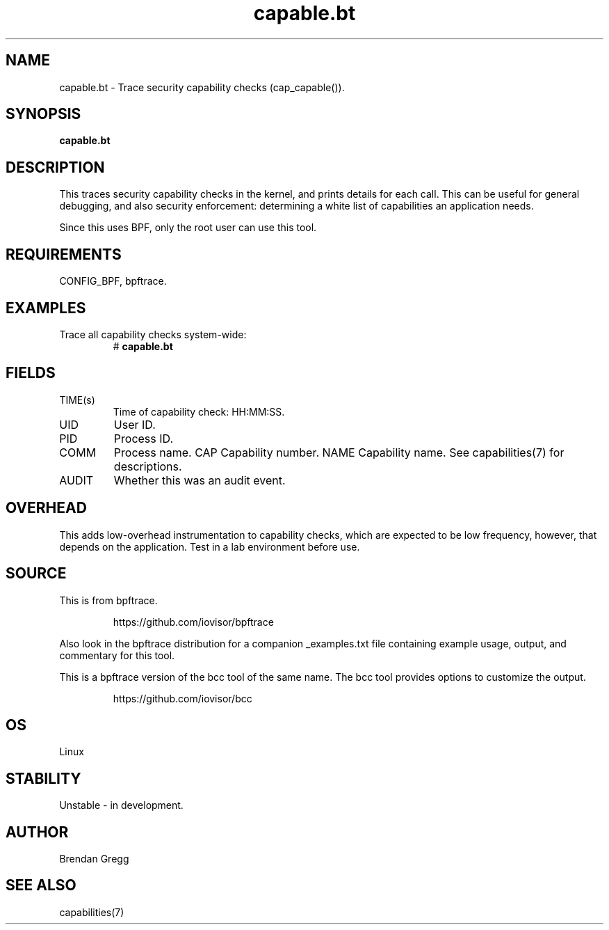 .TH capable.bt 8  "2018-09-08" "USER COMMANDS"
.SH NAME
capable.bt \- Trace security capability checks (cap_capable()).
.SH SYNOPSIS
.B capable.bt
.SH DESCRIPTION
This traces security capability checks in the kernel, and prints details for
each call. This can be useful for general debugging, and also security
enforcement: determining a white list of capabilities an application needs.

Since this uses BPF, only the root user can use this tool.
.SH REQUIREMENTS
CONFIG_BPF, bpftrace.
.SH EXAMPLES
.TP
Trace all capability checks system-wide:
#
.B capable.bt
.SH FIELDS
.TP
TIME(s)
Time of capability check: HH:MM:SS.
.TP
UID
User ID.
.TP
PID
Process ID.
.TP
COMM
Process name.
CAP
Capability number.
NAME
Capability name. See capabilities(7) for descriptions.
.TP
AUDIT
Whether this was an audit event.
.SH OVERHEAD
This adds low-overhead instrumentation to capability checks, which are expected
to be low frequency, however, that depends on the application. Test in a lab
environment before use.
.SH SOURCE
This is from bpftrace.
.IP
https://github.com/iovisor/bpftrace
.PP
Also look in the bpftrace distribution for a companion _examples.txt file containing
example usage, output, and commentary for this tool.

This is a bpftrace version of the bcc tool of the same name. The bcc tool
provides options to customize the output.
.IP
https://github.com/iovisor/bcc
.SH OS
Linux
.SH STABILITY
Unstable - in development.
.SH AUTHOR
Brendan Gregg
.SH SEE ALSO
capabilities(7)
